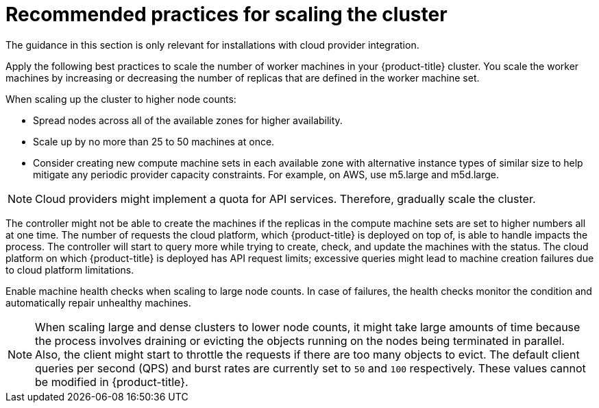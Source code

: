 // Module included in the following assemblies:
//
// * scalability_and_performance/recommended-performance-scale-practices/recommended-control-plane-practices.adoc

[id="recommended-scale-practices_{context}"]
= Recommended practices for scaling the cluster

The guidance in this section is only relevant for installations with cloud provider integration.

Apply the following best practices to scale the number of worker machines in your {product-title} cluster. You scale the worker machines by increasing or decreasing the number of replicas that are defined in the worker machine set.

When scaling up the cluster to higher node counts:

* Spread nodes across all of the available zones for higher availability.
* Scale up by no more than 25 to 50 machines at once.
* Consider creating new compute machine sets in each available zone with alternative instance types of similar size to help mitigate any periodic provider capacity constraints. For example, on AWS, use m5.large and m5d.large.

[NOTE]
====
Cloud providers might implement a quota for API services. Therefore, gradually scale the cluster.
====

The controller might not be able to create the machines if the replicas in the compute machine sets are set to higher numbers all at one time. The number of requests the cloud platform, which {product-title} is deployed on top of, is able to handle impacts the process. The controller will start to query more while trying to create, check, and update the machines with the status. The cloud platform on which {product-title} is deployed has API request limits;  excessive queries might lead to machine creation failures due to cloud platform limitations.

Enable machine health checks when scaling to large node counts. In case of failures, the health checks monitor the condition and automatically repair unhealthy machines.

[NOTE]
====
When scaling large and dense clusters to lower node counts, it might take large amounts of time because the process involves draining or evicting the objects running on the nodes being terminated in parallel. Also, the client might start to throttle the requests if there are too many objects to evict. The default client queries per second (QPS) and burst rates are currently set to `50` and `100` respectively. These values cannot be modified in {product-title}.
====

